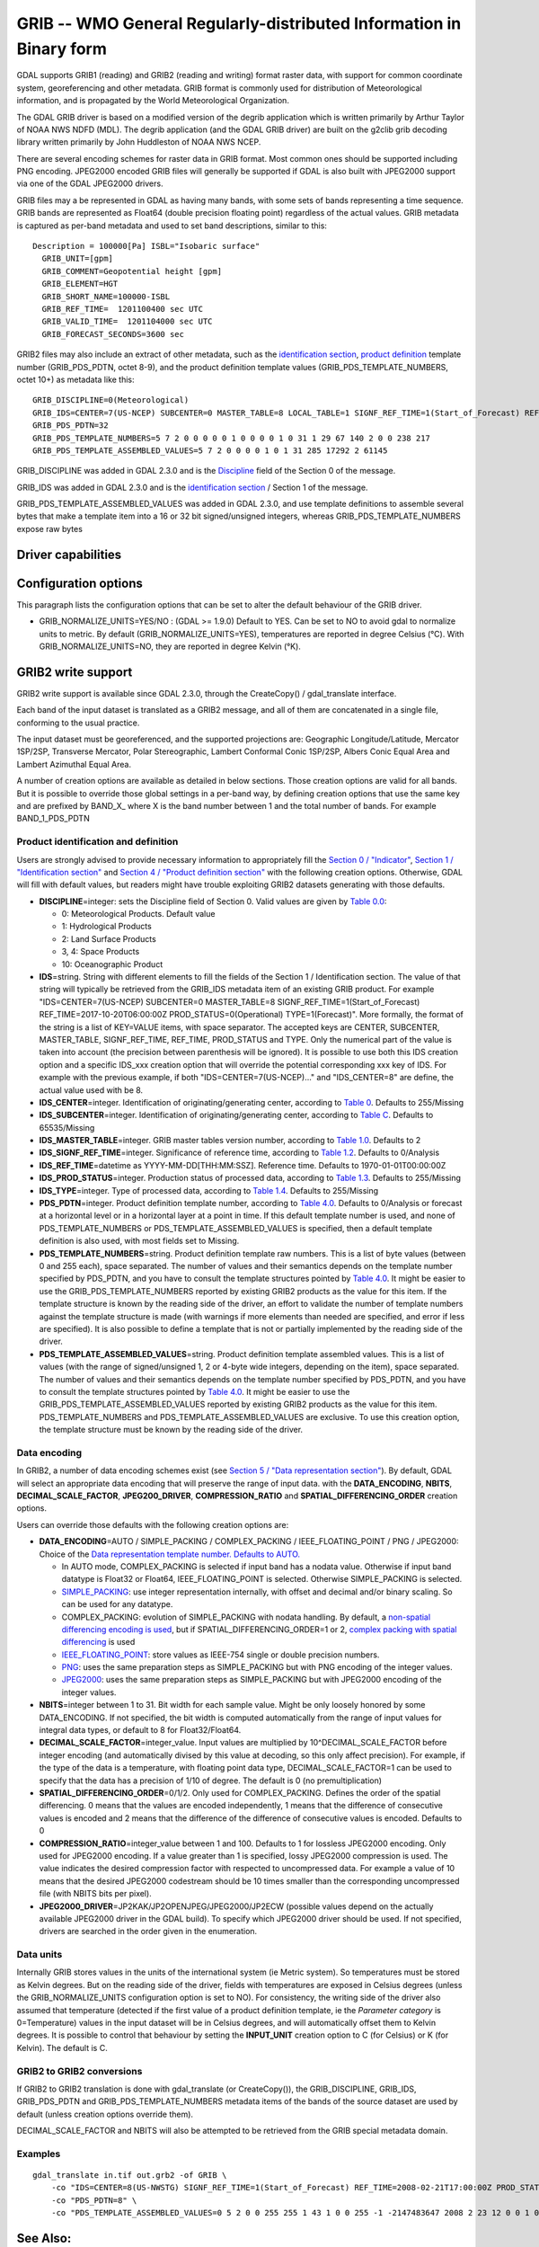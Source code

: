 .. _raster.grib:

================================================================================
GRIB -- WMO General Regularly-distributed Information in Binary form
================================================================================

.. shortname:: GRIB

.. built_in_by_default::

GDAL supports GRIB1 (reading) and GRIB2 (reading and writing) format
raster data, with support for common coordinate system, georeferencing
and other metadata. GRIB format is commonly used for distribution of
Meteorological information, and is propagated by the World
Meteorological Organization.

The GDAL GRIB driver is based on a modified version of the degrib
application which is written primarily by Arthur Taylor of NOAA NWS NDFD
(MDL). The degrib application (and the GDAL GRIB driver) are built on
the g2clib grib decoding library written primarily by John Huddleston of
NOAA NWS NCEP.

There are several encoding schemes for raster data in GRIB format. Most
common ones should be supported including PNG encoding. JPEG2000 encoded
GRIB files will generally be supported if GDAL is also built with
JPEG2000 support via one of the GDAL JPEG2000 drivers.

GRIB files may a be represented in GDAL as having many bands, with some
sets of bands representing a time sequence. GRIB bands are represented
as Float64 (double precision floating point) regardless of the actual
values. GRIB metadata is captured as per-band metadata and used to set
band descriptions, similar to this:

::

     Description = 100000[Pa] ISBL="Isobaric surface"
       GRIB_UNIT=[gpm]
       GRIB_COMMENT=Geopotential height [gpm]
       GRIB_ELEMENT=HGT
       GRIB_SHORT_NAME=100000-ISBL
       GRIB_REF_TIME=  1201100400 sec UTC
       GRIB_VALID_TIME=  1201104000 sec UTC
       GRIB_FORECAST_SECONDS=3600 sec

GRIB2 files may also include an extract of other metadata, such as the
`identification
section <http://www.nco.ncep.noaa.gov/pmb/docs/grib2/grib2_sect1.shtml>`__,
`product
definition <http://www.nco.ncep.noaa.gov/pmb/docs/grib2/grib2_sect4.shtml>`__
template number (GRIB_PDS_PDTN, octet 8-9), and the product definition
template values (GRIB_PDS_TEMPLATE_NUMBERS, octet 10+) as metadata like
this:

::

       GRIB_DISCIPLINE=0(Meteorological)
       GRIB_IDS=CENTER=7(US-NCEP) SUBCENTER=0 MASTER_TABLE=8 LOCAL_TABLE=1 SIGNF_REF_TIME=1(Start_of_Forecast) REF_TIME=2017-10-20T06:00:00Z PROD_STATUS=0(Operational) TYPE=1(Forecast)
       GRIB_PDS_PDTN=32
       GRIB_PDS_TEMPLATE_NUMBERS=5 7 2 0 0 0 0 0 1 0 0 0 0 1 0 31 1 29 67 140 2 0 0 238 217
       GRIB_PDS_TEMPLATE_ASSEMBLED_VALUES=5 7 2 0 0 0 0 1 0 1 31 285 17292 2 61145

GRIB_DISCIPLINE was added in GDAL 2.3.0 and is the
`Discipline <http://www.nco.ncep.noaa.gov/pmb/docs/grib2/grib2_table0-0.shtml>`__
field of the Section 0 of the message.

GRIB_IDS was added in GDAL 2.3.0 and is the `identification
section <http://www.nco.ncep.noaa.gov/pmb/docs/grib2/grib2_table0-0.shtml>`__
/ Section 1 of the message.

GRIB_PDS_TEMPLATE_ASSEMBLED_VALUES was added in GDAL 2.3.0, and use
template definitions to assemble several bytes that make a template item
into a 16 or 32 bit signed/unsigned integers, whereas
GRIB_PDS_TEMPLATE_NUMBERS expose raw bytes

Driver capabilities
-------------------

.. supports_georeferencing::

.. supports_virtualio::

Configuration options
---------------------

This paragraph lists the configuration options that can be set to alter
the default behaviour of the GRIB driver.

-  GRIB_NORMALIZE_UNITS=YES/NO : (GDAL >= 1.9.0) Default to YES. Can be
   set to NO to avoid gdal to normalize units to metric. By default
   (GRIB_NORMALIZE_UNITS=YES), temperatures are reported in degree
   Celsius (°C). With GRIB_NORMALIZE_UNITS=NO, they are reported in
   degree Kelvin (°K).

GRIB2 write support
-------------------

GRIB2 write support is available since GDAL 2.3.0, through the
CreateCopy() / gdal_translate interface.

Each band of the input dataset is translated as a GRIB2 message, and all
of them are concatenated in a single file, conforming to the usual
practice.

The input dataset must be georeferenced, and the supported projections
are: Geographic Longitude/Latitude, Mercator 1SP/2SP, Transverse
Mercator, Polar Stereographic, Lambert Conformal Conic 1SP/2SP, Albers
Conic Equal Area and Lambert Azimuthal Equal Area.

A number of creation options are available as detailed in below
sections. Those creation options are valid for all bands. But it is
possible to override those global settings in a per-band way, by
defining creation options that use the same key and are prefixed by
BAND_X\_ where X is the band number between 1 and the total number of
bands. For example BAND_1_PDS_PDTN

Product identification and definition
~~~~~~~~~~~~~~~~~~~~~~~~~~~~~~~~~~~~~

Users are strongly advised to provide necessary information to
appropriately fill the `Section 0 /
"Indicator" <http://www.nco.ncep.noaa.gov/pmb/docs/grib2/grib2_sect0.shtml>`__,
`Section 1 / "Identification
section" <http://www.nco.ncep.noaa.gov/pmb/docs/grib2/grib2_sect1.shtml>`__
and `Section 4 / "Product definition
section" <http://www.nco.ncep.noaa.gov/pmb/docs/grib2/grib2_sect4.shtml>`__
with the following creation options. Otherwise, GDAL will fill with
default values, but readers might have trouble exploiting GRIB2 datasets
generating with those defaults.

-  **DISCIPLINE**\ =integer: sets the Discipline field of Section 0.
   Valid values are given by `Table
   0.0 <http://www.nco.ncep.noaa.gov/pmb/docs/grib2/grib2_table0-0.shtml>`__:

   -  0: Meteorological Products. Default value
   -  1: Hydrological Products
   -  2: Land Surface Products
   -  3, 4: Space Products
   -  10: Oceanographic Product

-  **IDS**\ =string. String with different elements to fill the fields
   of the Section 1 / Identification section. The value of that string
   will typically be retrieved from the GRIB_IDS metadata item of an
   existing GRIB product. For example "IDS=CENTER=7(US-NCEP) SUBCENTER=0
   MASTER_TABLE=8 SIGNF_REF_TIME=1(Start_of_Forecast)
   REF_TIME=2017-10-20T06:00:00Z PROD_STATUS=0(Operational)
   TYPE=1(Forecast)". More formally, the format of the string is a list
   of KEY=VALUE items, with space separator. The accepted keys are
   CENTER, SUBCENTER, MASTER_TABLE, SIGNF_REF_TIME, REF_TIME,
   PROD_STATUS and TYPE. Only the numerical part of the value is taken
   into account (the precision between parenthesis will be ignored). It
   is possible to use both this IDS creation option and a specific
   IDS_xxx creation option that will override the potential
   corresponding xxx key of IDS. For example with the previous example,
   if both "IDS=CENTER=7(US-NCEP)..." and "IDS_CENTER=8" are define, the
   actual value used with be 8.
-  **IDS_CENTER**\ =integer. Identification of originating/generating
   center, according to `Table
   0 <http://www.nco.ncep.noaa.gov/pmb/docs/on388/table0.html>`__.
   Defaults to 255/Missing
-  **IDS_SUBCENTER**\ =integer. Identification of originating/generating
   center, according to `Table
   C <http://www.nco.ncep.noaa.gov/pmb/docs/on388/tablec.html>`__.
   Defaults to 65535/Missing
-  **IDS_MASTER_TABLE**\ =integer. GRIB master tables version number,
   according to `Table
   1.0 <http://www.nco.ncep.noaa.gov/pmb/docs/grib2/grib2_table1-0.shtml>`__.
   Defaults to 2
-  **IDS_SIGNF_REF_TIME**\ =integer. Significance of reference time,
   according to `Table
   1.2 <http://www.nco.ncep.noaa.gov/pmb/docs/grib2/grib2_table1-2.shtml>`__.
   Defaults to 0/Analysis
-  **IDS_REF_TIME**\ =datetime as YYYY-MM-DD[THH:MM:SSZ]. Reference
   time. Defaults to 1970-01-01T00:00:00Z
-  **IDS_PROD_STATUS**\ =integer. Production status of processed data,
   according to `Table
   1.3 <http://www.nco.ncep.noaa.gov/pmb/docs/grib2/grib2_table1-3.shtml>`__.
   Defaults to 255/Missing
-  **IDS_TYPE**\ =integer. Type of processed data, according to `Table
   1.4 <http://www.nco.ncep.noaa.gov/pmb/docs/grib2/grib2_table1-4.shtml>`__.
   Defaults to 255/Missing
-  **PDS_PDTN**\ =integer. Product definition template number, according
   to `Table
   4.0 <http://www.nco.ncep.noaa.gov/pmb/docs/grib2/grib2_table4-0.shtml>`__.
   Defaults to 0/Analysis or forecast at a horizontal level or in a
   horizontal layer at a point in time. If this default template number
   is used, and none of PDS_TEMPLATE_NUMBERS or
   PDS_TEMPLATE_ASSEMBLED_VALUES is specified, then a default template
   definition is also used, with most fields set to Missing.
-  **PDS_TEMPLATE_NUMBERS**\ =string. Product definition template raw
   numbers. This is a list of byte values (between 0 and 255 each),
   space separated. The number of values and their semantics depends on
   the template number specified by PDS_PDTN, and you have to consult
   the template structures pointed by `Table
   4.0 <http://www.nco.ncep.noaa.gov/pmb/docs/grib2/grib2_table4-0.shtml>`__.
   It might be easier to use the GRIB_PDS_TEMPLATE_NUMBERS reported by
   existing GRIB2 products as the value for this item. If the template
   structure is known by the reading side of the driver, an effort to
   validate the number of template numbers against the template
   structure is made (with warnings if more elements than needed are
   specified, and error if less are specified). It is also possible to
   define a template that is not or partially implemented by the reading
   side of the driver.
-  **PDS_TEMPLATE_ASSEMBLED_VALUES**\ =string. Product definition
   template assembled values. This is a list of values (with the range
   of signed/unsigned 1, 2 or 4-byte wide integers, depending on the
   item), space separated. The number of values and their semantics
   depends on the template number specified by PDS_PDTN, and you have to
   consult the template structures pointed by `Table
   4.0 <http://www.nco.ncep.noaa.gov/pmb/docs/grib2/grib2_table4-0.shtml>`__.
   It might be easier to use the GRIB_PDS_TEMPLATE_ASSEMBLED_VALUES
   reported by existing GRIB2 products as the value for this item.
   PDS_TEMPLATE_NUMBERS and PDS_TEMPLATE_ASSEMBLED_VALUES are exclusive.
   To use this creation option, the template structure must be known by
   the reading side of the driver.

Data encoding
~~~~~~~~~~~~~

In GRIB2, a number of data encoding schemes exist (see `Section 5 /
"Data representation
section" <http://www.nco.ncep.noaa.gov/pmb/docs/grib2/grib2_sect5.shtml>`__).
By default, GDAL will select an appropriate data encoding that will
preserve the range of input data. with the **DATA_ENCODING**, **NBITS**,
**DECIMAL_SCALE_FACTOR**, **JPEG200_DRIVER**, **COMPRESSION_RATIO** and
**SPATIAL_DIFFERENCING_ORDER** creation options.

Users can override those defaults with the following creation options
are:

-  **DATA_ENCODING**\ =AUTO / SIMPLE_PACKING / COMPLEX_PACKING /
   IEEE_FLOATING_POINT / PNG / JPEG2000: Choice of the `Data
   representation template number. Defaults to
   AUTO. <http://www.nco.ncep.noaa.gov/pmb/docs/grib2/grib2_table5-0.shtml>`__

   -  In AUTO mode, COMPLEX_PACKING is selected if input band has a
      nodata value. Otherwise if input band datatype is Float32 or
      Float64, IEEE_FLOATING_POINT is selected. Otherwise SIMPLE_PACKING
      is selected.
   -  `SIMPLE_PACKING <http://www.nco.ncep.noaa.gov/pmb/docs/grib2/grib2_temp5-0.shtml>`__:
      use integer representation internally, with offset and decimal
      and/or binary scaling. So can be used for any datatype.
   -  COMPLEX_PACKING: evolution of SIMPLE_PACKING with nodata handling.
      By default, a `non-spatial differencing encoding is
      used <http://www.nco.ncep.noaa.gov/pmb/docs/grib2/grib2_temp5-2.shtml>`__,
      but if SPATIAL_DIFFERENCING_ORDER=1 or 2, `complex packing with
      spatial
      differencing <http://www.nco.ncep.noaa.gov/pmb/docs/grib2/grib2_temp5-3.shtml>`__
      is used
   -  `IEEE_FLOATING_POINT <http://www.nco.ncep.noaa.gov/pmb/docs/grib2/grib2_temp5-4.shtml>`__:
      store values as IEEE-754 single or double precision numbers.
   -  `PNG <http://www.nco.ncep.noaa.gov/pmb/docs/grib2/grib2_temp5-41.shtml>`__:
      uses the same preparation steps as SIMPLE_PACKING but with PNG
      encoding of the integer values.
   -  `JPEG2000 <http://www.nco.ncep.noaa.gov/pmb/docs/grib2/grib2_temp5-40.shtml>`__:
      uses the same preparation steps as SIMPLE_PACKING but with
      JPEG2000 encoding of the integer values.

-  **NBITS**\ =integer between 1 to 31. Bit width for each sample value.
   Might be only loosely honored by some DATA_ENCODING. If not
   specified, the bit width is computed automatically from the range of
   input values for integral data types, or default to 8 for
   Float32/Float64.
-  **DECIMAL_SCALE_FACTOR**\ =integer_value. Input values are multiplied
   by 10^DECIMAL_SCALE_FACTOR before integer encoding (and automatically
   divised by this value at decoding, so this only affect precision).
   For example, if the type of the data is a temperature, with floating
   point data type, DECIMAL_SCALE_FACTOR=1 can be used to specify that
   the data has a precision of 1/10 of degree. The default is 0 (no
   premultiplication)
-  **SPATIAL_DIFFERENCING_ORDER**\ =0/1/2. Only used for
   COMPLEX_PACKING. Defines the order of the spatial differencing. 0
   means that the values are encoded independently, 1 means that the
   difference of consecutive values is encoded and 2 means that the
   difference of the difference of consecutive values is encoded.
   Defaults to 0
-  **COMPRESSION_RATIO**\ =integer_value between 1 and 100. Defaults to
   1 for lossless JPEG2000 encoding. Only used for JPEG2000 encoding. If
   a value greater than 1 is specified, lossy JPEG2000 compression is
   used. The value indicates the desired compression factor with
   respected to uncompressed data. For example a value of 10 means that
   the desired JPEG2000 codestream should be 10 times smaller than the
   corresponding uncompressed file (with NBITS bits per pixel).
-  **JPEG2000_DRIVER**\ =JP2KAK/JP2OPENJPEG/JPEG2000/JP2ECW (possible
   values depend on the actually available JPEG2000 driver in the GDAL
   build). To specify which JPEG2000 driver should be used. If not
   specified, drivers are searched in the order given in the
   enumeration.

Data units
~~~~~~~~~~

Internally GRIB stores values in the units of the international system
(ie Metric system). So temperatures must be stored as Kelvin degrees.
But on the reading side of the driver, fields with temperatures are
exposed in Celsius degrees (unless the GRIB_NORMALIZE_UNITS
configuration option is set to NO). For consistency, the writing side of
the driver also assumed that temperature (detected if the first value of
a product definition template, ie the *Parameter category* is
0=Temperature) values in the input dataset will be in Celsius degrees,
and will automatically offset them to Kelvin degrees. It is possible to
control that behaviour by setting the **INPUT_UNIT** creation option to
C (for Celsius) or K (for Kelvin). The default is C.

GRIB2 to GRIB2 conversions
~~~~~~~~~~~~~~~~~~~~~~~~~~

If GRIB2 to GRIB2 translation is done with gdal_translate (or
CreateCopy()), the GRIB_DISCIPLINE, GRIB_IDS, GRIB_PDS_PDTN and
GRIB_PDS_TEMPLATE_NUMBERS metadata items of the bands of the source
dataset are used by default (unless creation options override them).

DECIMAL_SCALE_FACTOR and NBITS will also be attempted to be retrieved
from the GRIB special metadata domain.

Examples
~~~~~~~~

::

   gdal_translate in.tif out.grb2 -of GRIB \
       -co "IDS=CENTER=8(US-NWSTG) SIGNF_REF_TIME=1(Start_of_Forecast) REF_TIME=2008-02-21T17:00:00Z PROD_STATUS=0(Operational) TYPE=1(Forecast)" \
       -co "PDS_PDTN=8" \
       -co "PDS_TEMPLATE_ASSEMBLED_VALUES=0 5 2 0 0 255 255 1 43 1 0 0 255 -1 -2147483647 2008 2 23 12 0 0 1 0 3 255 1 12 1 0"

See Also:
---------

-  `NOAA NWS NDFD "degrib" GRIB2
   Decoder <https://www.weather.gov/mdl/degrib_archive>`__
-  `NOAA NWS NCEP g2clib grib decoding
   library <http://www.nco.ncep.noaa.gov/pmb/codes/GRIB2/>`__
-  `WMO GRIB1 Format
   Documents <http://www.wmo.int/pages/prog/www/WDM/Guides/Guide-binary-2.html>`__
-  `NCEP WMO GRIB2
   Documentation <http://www.nco.ncep.noaa.gov/pmb/docs/grib2/grib2_doc/>`__

Credits
-------

Support for GRIB2 write capabilities has been funded by Meteorological
Service of Canada.
